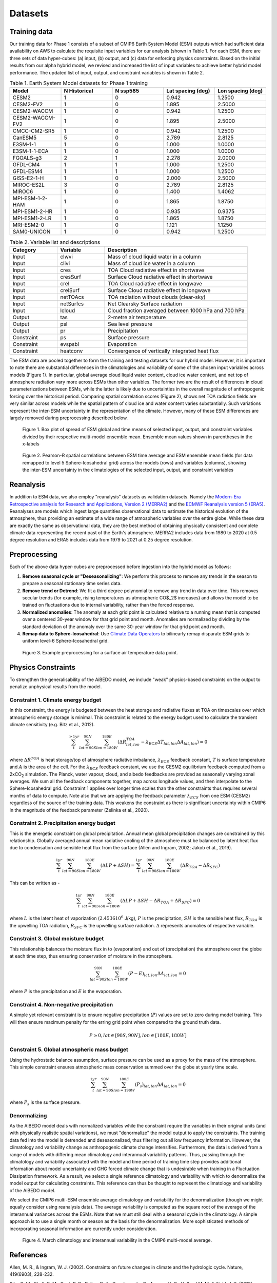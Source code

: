.. _aibedo_datasets:

Datasets
========

Training data
--------------

Our training data for Phase 1 consists of a subset of CMIP6 Earth System Model (ESM) outputs which had sufficient data availability on AWS to calculate the requisite input variables for our analysis (shown in Table 1. For each ESM, there are three sets of data hyper-cubes: (a) input, (b) output, and (c) data for enforcing physics constraints. Based on the initial results from our alpha hybrid model, we revised and increased the list of input variables to achieve better hybrid model performance. The updated list of input, output, and constraint variables is shown in Table 2.

.. list-table:: Table 1. Earth System Model datasets for Phase 1 training
   :widths: 20 20 20 20 20
   :header-rows: 1


   * - Model
     - N Historical
     - N ssp585
     - Lat spacing (deg)
     - Lon spacing (deg)
   * - CESM2
     - 1 
     - 0 
     - 0.942 
     - 1.2500
   * - CESM2-FV2 
     - 1 
     - 0 
     - 1.895
     - 2.5000
   * - CESM2-WACCM
     - 1 
     - 0 
     - 0.942 
     - 1.2500
   * - CESM2-WACCM-FV2
     - 1
     - 0
     - 1.895
     - 2.5000
   * - CMCC-CM2-SR5
     - 1
     - 0
     - 0.942
     - 1.2500
   * - CanESM5
     - 5
     - 0
     - 2.789
     - 2.8125
   * - E3SM-1-1
     - 1
     - 0
     - 1.000
     - 1.0000
   * - E3SM-1-1-ECA
     - 1
     - 0
     - 1.000
     - 1.0000
   * - FGOALS-g3
     - 2
     - 1
     - 2.278
     - 2.0000
   * - GFDL-CM4
     - 1 
     - 1
     - 1.000
     - 1.2500
   * - GFDL-ESM4
     - 1
     - 1
     - 1.000
     - 1.2500
   * - GISS-E2-1-H
     - 1
     - 0
     - 2.000
     - 2.5000
   * - MIROC-ES2L
     - 3
     - 0
     - 2.789
     - 2.8125
   * - MIROC6
     - 1
     - 0
     - 1.400
     - 1.4062
   * - MPI-ESM-1-2-HAM
     - 1
     - 0
     - 1.865
     - 1.8750
   * - MPI-ESM1-2-HR
     - 1
     - 0
     - 0.935
     - 0.9375
   * - MPI-ESM1-2-LR
     - 1
     - 0
     - 1.865
     - 1.8750
   * - MRI-ESM2-0
     - 1
     - 0
     - 1.121
     - 1.1250
   * - SAM0-UNICON
     - 1
     - 0
     - 0.942
     - 1.2500


.. list-table:: Table 2. Variable list and descriptions
   :widths: 20 20 60
   :header-rows: 1

   * - Category
     - Variable
     - Description
   * - Input
     - clwvi
     - Mass of cloud liquid water in a column
   * - Input
     - clivi
     - Mass of cloud ice water in a column 
   * - Input
     - cres
     - TOA Cloud radiative effect in shortwave
   * - Input
     - cresSurf
     - Surface Cloud radiative effect in shortwave
   * - Input
     - crel
     - TOA Cloud radiative effect in longwave
   * - Input
     - crelSurf
     - Surface Cloud radiative effect in longwave
   * - Input
     - netTOAcs 
     - TOA radiation without clouds (clear-sky)
   * - Input
     - netSurfcs
     - Net Clearsky Surface radiation
   * - Input
     - lcloud
     - Cloud fraction averaged between 1000 hPa and 700 hPa
   * - Output
     - tas
     - 2-metre air temperature
   * - Output
     - psl
     - Sea level pressure
   * - Output
     - pr
     - Precipitation
   * - Constraint
     - ps 
     - Surface pressure
   * - Constraint
     - evspsbl
     - Evaporation
   * - Constraint
     - heatconv
     - Convergence of vertically integrated heat flux

The ESM data are pooled together to form the training and testing datasets for our hybrid model. However, it is important to note there are substantial differences in the climatologies and variability of some of the chosen input variables across models (Figure 1). In particular, global average cloud liquid water content, cloud ice water content, and net top of atmosphere radiation vary more across ESMs than other variables. The former two are the result of differences in cloud parameterizations between ESMs, while the latter is likely due to uncertainties in the overall magnitude of anthropogenic forcing over the historical period. Comparing spatial correlation scores (Figure 2), shows net TOA radiation fields are very similar across models while the spatial pattern of cloud ice and water content varies substantially. Such variations represent the inter-ESM uncertainty in the representation of the climate. However, many of these ESM differences are largely removed during preprocessing described below.

.. figure::
	images/box_mm_spread_1.png

	Figure 1. Box plot of spread of ESM global and time means of selected input, output, and constraint variables divided by their respective multi-model ensemble mean. Ensemble mean values shown in parentheses in the x-labels

.. figure::
	images/model_var_spatcorr_2.png

	Figure 2. Pearson-R spatial correlations between ESM time average and ESM ensemble mean fields (for data remapped to level 5 Sphere-Icosahedral grid) across the models (rows) and variables (columns), showing the inter-ESM uncertainty in the climatologies of the selected input, output, and constraint variables

Reanalysis
-----------
In addition to ESM data, we also employ "reanalysis" datasets as validation datasets. Namely the `Modern-Era Retrospective analysis for Research and Applications, Version 2 (MERRA2) <https://gmao.gsfc.nasa.gov/reanalysis/MERRA-2/>`_ and the `ECMWF Reanalysis version 5 (ERA5) <https://www.ecmwf.int/en/forecasts/datasets/reanalysis-datasets/era5>`_.
Reanalyses are models which ingest large quantities observational data to estimate the historical evolution of the atmosphere, thus providing an estimate of a wide range of atmospheric variables over the entire globe.
While these data are exactly the same as observational data, they are the best method of obtaining physically consistent and complete climate data representing the recent past of the Earth's atmosphere.
MERRA2 includes data from 1980 to 2020 at 0.5 degree resolution and ERA5 includes data from 1979 to 2021 at 0.25 degree resolution.

Preprocessing
--------------

Each of the above data hyper-cubes are preprocessed before ingestion into the hybrid model as follows:

#. **Remove seasonal cycle or "Deseasonalizing"**: We perform this process to remove any trends in the season to prepare a seasonal stationary time series data. 
#. **Remove trend or Detrend**: We fit a third degree polynomial to remove any trend in data over time. This removes secular trends (for example, rising temperatures as atmospheric CO$_2$ increases) and allows the model to be trained on fluctuations due to internal variability, rather than the forced response. 
#. **Normalized anomalies**: The anomaly at each grid point is calculated relative to a running mean that is computed over a centered 30-year window for that grid point and month. Anomalies are normalized by dividing by the standard deviation of the anomaly over the same 30-year window for that grid point and month.
#. **Remap data to Sphere-Icosahedral**: Use `Climate Data Operators <https://code.mpimet.mpg.de/projects/cdo/embedded/index.html#x1-6460002.12.1>`_ to bilinearly remap disparate ESM grids to uniform level-6 Sphere-Icosahedral grid.

.. figure::
	images/preprocessing_example.png

  Figure 3. Example preprocessing for a surface air temperature data point.

Physics Constraints
--------------------
 
To strengthen the generalisability of the AiBEDO model, we include "weak" physics-based constraints on the output to penalize unphysical results from the model.

Constraint 1. Climate energy budget
~~~~~~~~~~~~~~~~~~~~~~~~~~~~~~~~~~~~~~~~~~~
In this constraint, the energy is budgeted between the heat storage and radiative fluxes at TOA on timescales over which atmospheric energy storage is minimal. This constraint is related to the energy budget used to calculate the transient climate sensitivity (e.g. Bitz et al., 2012).
 
.. math:: 
  \sum_{t}^{> 1 yr} \sum_{lat=90S}^{90N}\sum_{lon=180W}^{180E}(\Delta {R^{TOA}_{lat, lon}} - \lambda_{ECS}\Delta T_{lat, lon}\Delta A_{lat, lon}) = 0

where :math:`\Delta R^{TOA}` is heat storage/top of atmosphere radiative imbalance, :math:`\lambda_{ECS}` feedback constant, :math:`T` is surface temperature and :math:`A` is the area of the cell. 
For the :math:`\lambda_{ECS}` feedback constant, we use the CESM2 equilibrium feedback computed from a 2xCO\ :sub:`2` simulation.
The Planck, water vapour, cloud, and albedo feedbacks are provided as seasonally varying zonal averages. 
We sum all the feedback components together, map across longitude values, and then interpolate to the Sphere-Icosahedral grid.
Constraint 1 applies over longer time scales than the other constraints thus requires several months of data to compute. 
Note also that we are applying the feedback parameter :math:`\lambda_{ECS}` from one ESM (CESM2) regardless of the source of the training data. 
This weakens the constraint as there is significant uncertainty within CMIP6 in the magnitude of the feedback parameter (Zelinka et al., 2020).

..
	Constraint 2. **Tropical atmospheric energy budget**
	~~~~~~~~~~~~~~~~~~~~~~~~~~~~~~~~~~~~~~~~~~~~~~~~~~~~~~~~~~~~~
	This atmospheric budget balances the contributions from upward net radiative heat flux at the TOA and SFC to the heat convergence in the tropics (Muller and O'Gorman, 2011)).

	.. math:: 

  	\sum_{lat=30N}^{30N} \sum_{lon=180W}^{180E}(LP - R_{TOA} + R_{SFC} + SH + Q)_{lat,lon} \Delta A_{lat, lon} = 0   

	where :math:`L` is the latent heat of vaporization (:math:`2.4536 10^6` J/kg), :math:`P` is the precipitation, :math:`SH` is the sensible heat flux, :math:`R_{TOA}` is the upwelling surface radiation, :math:`R_{TOA}` is the upwelling surface radiation, and :math:`Q` is the convergence of vertically integrated dry static energy (DSE) flux.
	Functionally, :math:`R^{TOA}` and :math:`R^{SFC}` can be calculated as the sum of the long wave and shortwave radiation at the top of atmosphere (TOA) and surface (SFC).
	:math:`Q` is computed at each grid cell as

	.. math:: 
  	Q = -\frac{1}{g}\nabla \cdot \sum_{p=0}^{p_s} (c_p T + g Z) \vec{u} \Delta p

	which is the horizontal convergence of heat energy into the grid cell and balances the radiation and heat fluxes into the cell. 
	As we only use monthly mean data, we do not have information about the sub-monthly covariance of the variables used to compute :math:`Q`, thus the balance only holds assuming this sub-monthly covariability (A.K.A. "transient eddy" effects) are negligible. 
	This is approximately true in tropical regions, where mean flow dominates, but does not hold in the subtropics and poleward, where transient eddies play a much larger role.
	Thus, we compute this constraint only in the tropics.

Constraint 2. **Precipitation energy budget**
~~~~~~~~~~~~~~~~~~~~~~~~~~~~~~~~~~~~~~~~~~~~~~~~~~~~~~~~~~~~~
This is the energetic constraint on global precipitation. Annual mean global precipitation changes are constrained by this relationship. Globally averaged annual mean radiative cooling of the atmosphere must be balanced by latent heat flux due to condensation and sensible heat flux from the surface (Allen and Ingram, 2002; Jakob et al., 2019). 

.. math:: 
  \sum_{t}^{ 1 yr} \sum_{lat=90S}^{90N}\sum_{lon=180W}^{180E}(\Delta LP + \Delta SH) = \sum_{t}^{ 1 yr} \sum_{lat=90S}^{90N}\sum_{lon=180W}^{180E}(\Delta R_{TOA} - \Delta R_{SFC})

This can be written as -

.. math::
  \sum_{t}^{ 1 yr} \sum_{lat=90S}^{90N}\sum_{lon=180W}^{180E}(\Delta LP + \Delta SH - \Delta R_{TOA} + \Delta R_{SFC}) = 0
  
where :math:`L` is the latent heat of vaporization (:math:`2.4536 10^6` J/kg), :math:`P` is the precipitation, :math:`SH` is the sensible heat flux, :math:`R_{TOA}` is the upwelling TOA radiation, :math:`R_{SFC}` is the upwelling surface radiation. :math:`\Delta` represents anomalies of respective variable. 



Constraint 3. **Global moisture budget**
~~~~~~~~~~~~~~~~~~~~~~~~~~~~~~~~~~~~~~~~~~~~~~~~~~~~~~~~~~~~~
This relationship balances the moisture flux in to (evaporation) and out of (precipitation) the atmosphere over the globe at each time step, thus ensuring conservation of moisture in the atmosphere.

.. math:: 
  \sum_{lat=90S}^{90N} \sum_{lon=180W}^{180E} (P-E)_{lat,lon} \Delta A_{lat,lon} = 0

where :math:`P` is the precipitation and :math:`E` is the evaporation.

Constraint 4. **Non-negative precipitation**
~~~~~~~~~~~~~~~~~~~~~~~~~~~~~~~~~~~~~~~~~~~~~~~~~~~~~~~~~~~~~
A simple yet relevant constraint is to ensure negative precipitation (:math:`P`) values are set to zero during model training. This will then ensure maximum penalty for the erring grid point when compared to the ground truth data.

.. math:: 
  P \ge 0, lat \in [90S, 90N], lon \in [180E, 180W]

Constraint 5. **Global atmospheric mass budget**
~~~~~~~~~~~~~~~~~~~~~~~~~~~~~~~~~~~~~~~~~~~~~~~~~~~~~~~~~~~~~
Using the hydrostatic balance assumption, surface pressure can be used as a proxy for the mass of the atmosphere. This simple constraint ensures atmospheric mass conservation summed over the globe at yearly time scale.

.. math:: 
   \sum_{t}^{ 1 yr}\sum_{lat=90S}^{90N}\sum_{lon=190W}^{180E}(P_s)_{lat,lon} \Delta A_{lat, lon} = 0

where :math:`P_s` is the surface pressure.

Denormalizing
~~~~~~~~~~~~~~~
As the AiBEDO model deals with normalized variables while the constraint require the variables in their original units (and with physically realistic spatial variations), we must "denormalize" the model output to apply the constraints.
The training data fed into the model is detrended and deseasonalized, thus filtering out all low frequency information. However, the climatology and variability change as anthropogenic climate change intensifies.
Furthermore, the data is derived from a range of models with differing mean climatology and interannual variability patterns.
Thus, passing through the climatology and variability associated with the model and time period of training time step provides additional information about model uncertainty and GHG forced climate change that is undesirable when training in a Fluctuation Dissipation framework.
As a result, we select a single reference climatology and variability with which to denormalize the model output for calculating constraints.
This reference can thus be thought to represent the climatology and variability of the AiBEDO model.

We select the CMIP6 multi-ESM ensemble average climatology and variability for the denormalization (though we might equally consider using reanalysis data). 
The average variability is computed as the square root of the average of the interannual variances across the ESMs.
Note that we must still deal with a seasonal cycle in the climatology. A simple approach is to use a single month or season as the basis for the denormalization. More sophisticated methods of incorporating seasonal information are currently under consideration.

.. figure::
	images/CMIP6_tas_pr_evap_MMmean.png

	Figure 4. March climatology and interannual variability in the CMIP6 multi-model average.

References
--------------------
Allen, M. R., & Ingram, W. J. (2002). Constraints on future changes in climate and the hydrologic cycle. Nature, 419(6903), 228-232.

Bitz, C. M., Shell, K. M., Gent, P. R., Bailey, D. A., Danabasoglu, G., Armour, K. C., Holland M. M. & Kiehl, J. T. (2012). Climate sensitivity of the community climate system model, version 4. Journal of Climate, 25(9), 3053-3070.

Jakob, C., Singh, M. S., & Jungandreas, L. (2019). Radiative convective equilibrium and organized convection: An observational perspective. Journal of Geophysical Research: Atmospheres, 124(10), 5418-5430.

Muller, C. J., & O’Gorman, P. A. (2011). An energetic perspective on the regional response of precipitation to climate change. Nature Climate Change, 1(5), 266-271.

Zelinka, M. D., Myers, T. A., McCoy, D. T., Po‐Chedley, S., Caldwell, P. M., Ceppi, P., Klein, S.A. & Taylor, K. E. (2020). Causes of higher climate sensitivity in CMIP6 models. Geophysical Research Letters, 47(1), e2019GL085782.


